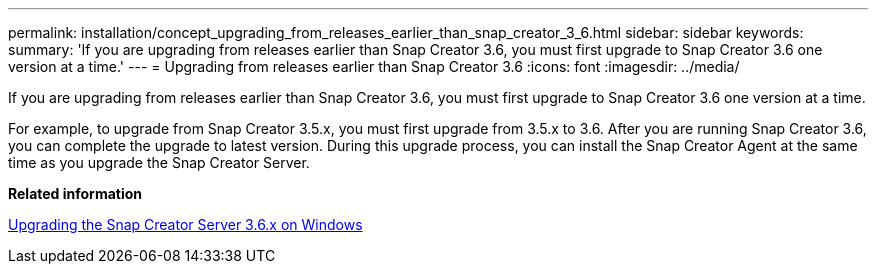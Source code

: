 ---
permalink: installation/concept_upgrading_from_releases_earlier_than_snap_creator_3_6.html
sidebar: sidebar
keywords: 
summary: 'If you are upgrading from releases earlier than Snap Creator 3.6, you must first upgrade to Snap Creator 3.6 one version at a time.'
---
= Upgrading from releases earlier than Snap Creator 3.6
:icons: font
:imagesdir: ../media/

[.lead]
If you are upgrading from releases earlier than Snap Creator 3.6, you must first upgrade to Snap Creator 3.6 one version at a time.

For example, to upgrade from Snap Creator 3.5.x, you must first upgrade from 3.5.x to 3.6. After you are running Snap Creator 3.6, you can complete the upgrade to latest version. During this upgrade process, you can install the Snap Creator Agent at the same time as you upgrade the Snap Creator Server.

*Related information*

xref:task_upgrading_the_snap_creator_server_3_6_x_on_windows.adoc[Upgrading the Snap Creator Server 3.6.x on Windows]
